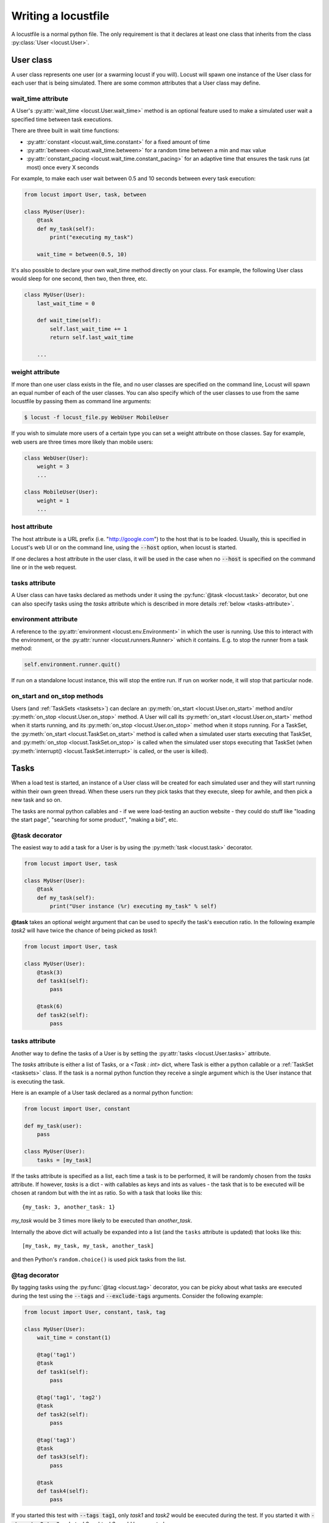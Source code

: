 .. _writing-a-locustfile:

======================
Writing a locustfile
======================

A locustfile is a normal python file. The only requirement is that it declares at least one class that inherits from the class :py:class:`User <locust.User>`. 

User class
==========

A user class represents one user (or a swarming locust if you will). Locust will spawn one 
instance of the User class for each user that is being simulated. There are some common attributes that 
a User class may define. 

.. _wait-time:

wait_time attribute
-------------------

A User's :py:attr:`wait_time <locust.User.wait_time>` method is an optional feature used to make 
a simulated user wait a specified time between task executions.

There are three built in wait time functions: 

* :py:attr:`constant <locust.wait_time.constant>` for a fixed amount of time

* :py:attr:`between <locust.wait_time.between>` for a random time between a min and max value

* :py:attr:`constant_pacing <locust.wait_time.constant_pacing>` for an adaptive time that ensures the task runs (at most) once every X seconds

For example, to make each user wait between 0.5 and 10 seconds between every task execution:

.. code-block:: python

    from locust import User, task, between
        
    class MyUser(User):
        @task
        def my_task(self):
            print("executing my_task")

        wait_time = between(0.5, 10)

It's also possible to declare your own wait_time method directly on your class. 
For example, the following User class would sleep for one second, then two, then three, etc.

.. code-block:: python

    class MyUser(User):
        last_wait_time = 0
        
        def wait_time(self):
            self.last_wait_time += 1
            return self.last_wait_time

        ...
    


weight attribute
----------------

If more than one user class exists in the file, and no user classes are specified on the command line,
Locust will spawn an equal number of each of the user classes. You can also specify which of the 
user classes to use from the same locustfile by passing them as command line arguments:

.. code-block:: console

    $ locust -f locust_file.py WebUser MobileUser

If you wish to simulate more users of a certain type you can set a weight attribute on those
classes. Say for example, web users are three times more likely than mobile users:

.. code-block:: python

    class WebUser(User):
        weight = 3
        ...

    class MobileUser(User):
        weight = 1
        ...


host attribute
--------------

The host attribute is a URL prefix (i.e. "http://google.com") to the host that is to be loaded. 
Usually, this is specified in Locust's web UI or on the command line, using the 
:code:`--host` option, when locust is started. 

If one declares a host attribute in the user class, it will be used in the case when no :code:`--host` 
is specified on the command line or in the web request.

tasks attribute
---------------

A User class can have tasks declared as methods under it using the :py:func:`@task <locust.task>` decorator, but one can also
specify tasks using the *tasks* attribute which is described in more details :ref:`below <tasks-attribute>`.

environment attribute
---------------------

A reference to the :py:attr:`environment <locust.env.Environment>` in which the user is running. Use this to interact with 
the environment, or the :py:attr:`runner <locust.runners.Runner>` which it contains. E.g. to stop the runner from a task method:

.. code-block:: python
    
    self.environment.runner.quit()

If run on a standalone locust instance, this will stop the entire run. If run on worker node, it will stop that particular node.

.. _on-start-on-stop:

on_start and on_stop methods
----------------------------

Users (and :ref:`TaskSets <tasksets>`) can declare an :py:meth:`on_start <locust.User.on_start>` method and/or
:py:meth:`on_stop <locust.User.on_stop>` method. A User will call its
:py:meth:`on_start <locust.User.on_start>` method when it starts running, and its
:py:meth:`on_stop <locust.User.on_stop>` method when it stops running. For a TaskSet, the
:py:meth:`on_start <locust.TaskSet.on_start>` method is called when a simulated user starts executing 
that TaskSet, and :py:meth:`on_stop <locust.TaskSet.on_stop>` is called when the simulated user stops 
executing that TaskSet (when :py:meth:`interrupt() <locust.TaskSet.interrupt>` is called, or the
user is killed).

Tasks
=====

When a load test is started, an instance of a User class will be created for each simulated user
and they will start running within their own green thread. When these users run they pick tasks that 
they execute, sleep for awhile, and then pick a new task and so on.

The tasks are normal python callables and - if we were load-testing an auction website - they could do 
stuff like "loading the start page", "searching for some product", "making a bid", etc. 

@task decorator
---------------

The easiest way to add a task for a User is by using the :py:meth:`task <locust.task>` decorator.

.. code-block:: python

    from locust import User, task

    class MyUser(User):
        @task
        def my_task(self):
            print("User instance (%r) executing my_task" % self)

**@task** takes an optional weight argument that can be used to specify the task's execution ratio. In 
the following example *task2* will have twice the chance of being picked as *task1*:

.. code-block:: python
    
    from locust import User, task
    
    class MyUser(User):
        @task(3)
        def task1(self):
            pass
        
        @task(6)
        def task2(self):
            pass


.. _tasks-attribute:

tasks attribute
---------------

Another way to define the tasks of a User is by setting the :py:attr:`tasks <locust.User.tasks>` attribute.

The *tasks* attribute is either a list of Tasks, or a *<Task : int>* dict, where Task is either a 
python callable or a :ref:`TaskSet <tasksets>` class. If the task is a normal python function they 
receive a single argument which is the User instance that is executing the task.

Here is an example of a User task declared as a normal python function:

.. code-block:: python

    from locust import User, constant
    
    def my_task(user):
        pass
    
    class MyUser(User):
        tasks = [my_task]


If the tasks attribute is specified as a list, each time a task is to be performed, it will be randomly 
chosen from the *tasks* attribute. If however, *tasks* is a dict - with callables as keys and ints 
as values - the task that is to be executed will be chosen at random but with the int as ratio. So 
with a task that looks like this::

    {my_task: 3, another_task: 1}

*my_task* would be 3 times more likely to be executed than *another_task*. 

Internally the above dict will actually be expanded into a list (and the ``tasks`` attribute is updated) 
that looks like this::

    [my_task, my_task, my_task, another_task]

and then Python's ``random.choice()`` is used pick tasks from the list.


.. _tagging-tasks:

@tag decorator
--------------

By tagging tasks using the :py:func:`@tag <locust.tag>` decorator, you can be picky about what tasks are
executed during the test using the :code:`--tags` and :code:`--exclude-tags` arguments.  Consider
the following example:

.. code-block:: python

    from locust import User, constant, task, tag

    class MyUser(User):
        wait_time = constant(1)

        @tag('tag1')
        @task
        def task1(self):
            pass

        @tag('tag1', 'tag2')
        @task
        def task2(self):
            pass

        @tag('tag3')
        @task
        def task3(self):
            pass

        @task
        def task4(self):
            pass

If you started this test with :code:`--tags tag1`, only *task1* and *task2* would be executed
during the test. If you started it with :code:`--tags tag2 tag3`, only *task2* and *task3* would be
executed.

:code:`--exclude-tags` will behave in the exact opposite way. So, if you start the test with
:code:`--exclude-tags tag3`, only *task1*, *task2*, and *task4* will be executed. Exclusion always
wins over inclusion, so if a task has a tag you've included and a tag you've excluded, it will not
be executed.

Events
======

If you want to run some setup code as part of your test, it is often enough to put it at the module
level of your locustfile, but sometimes you need to do things at particular times in the run. For 
this need, Locust provides event hooks.

test_start and test_stop
------------------------

If you need to run some code at the start or stop of a load test, you should use the 
:py:attr:`test_start <locust.event.Events.test_start>` and :py:attr:`test_stop <locust.event.Events.test_stop>` 
events. You can set up listeners for these events at the module level of your locustfile:

.. code-block:: python

    from locust import events
    
    @events.test_start.add_listener
    def on_test_start(**kwargs):
        print("A new test is starting")
    
    @events.test_stop.add_listener
    def on_test_stop(**kwargs):
        print("A new test is ending")

When running Locust distributed the ``test_start`` and ``test_stop`` events will only be fired in the master node.

init
----

The ``init`` event is triggered at the beginning of each Locust process. This is especially useful in distributed mode
where each worker process (not each user) needs a chance to do some initialization. For example, let's say you have some
global state that all users spawned from this process will need:

.. code-block:: python

    from locust import events
    from locust.runners import MasterRunner

    @events.init.add_listener
    def on_locust_init(environment, **kwargs):
        if isinstance(environment.runner, MasterRunner):
            print("I'm on master node")
        else:
            print("I'm on a worker or standalone node")

other events
------------

see :ref:`extending locust using event hooks <extending_locust>` for other events and more examples of how to use them.

HttpUser class
==============

:py:class:`HttpUser <locust.HttpUser>` is the most commonly used :py:class:`User <locust.User>`. It adds a :py:attr:`client <locust.HttpUser.client>` attribute which is used to make HTTP requests.

.. code-block:: python

    from locust import HttpUser, task, between
    
    class MyUser(HttpUser):
        wait_time = between(5, 15)
        
        @task(4)
        def index(self):
            self.client.get("/")
        
        @task(1)
        def about(self):
            self.client.get("/about/")


client attribute / HttpSession
------------------------------

:py:attr:`client <locust.HttpUser.client>` is an instance of :py:class:`HttpSession <locust.clients.HttpSession>`. HttpSession is a subclass/wrapper for 
:py:class:`requests.Session`, so its features are well documented and should be familiar to many. What HttpSession adds is mainly reporting of the request results into Locust (success/fail, response time, response length, name). 


It contains methods for all HTTP methods: :py:meth:`get <locust.clients.HttpSession.get>`, 
:py:meth:`post <locust.clients.HttpSession.post>`, :py:meth:`put <locust.clients.HttpSession.put>`, 
... 


Just like :py:class:`requests.Session`, it preserves cookies between requests so it can easily be used to log in to websites.

.. code-block:: python
    :caption: Make a POST request, look at the response and implicitly reuse any session cookies we got for a second request

    response = self.client.post("/login", {"username":"testuser", "password":"secret"})
    print("Response status code:", response.status_code)
    print("Response text:", response.text)
    response = self.client.get("/my-profile")

HttpSession catches any :py:class:`requests.RequestException` thrown by Session (caused by connection errors, timeouts or similar), instead returning a dummy 
Response object with *status_code* set to 0 and *content* set to None.


.. _catch-response:

Validating responses
--------------------

Requests are considered successful if the HTTP response code is OK (<400), but it is often useful to 
do some additional validation of the response.

You can mark a request as failed by using the *catch_response* argument, a *with*-statement and 
a call to *response.failure()*

.. code-block:: python
    
    with self.client.get("/", catch_response=True) as response:
        if response.text != "Success":
            response.failure("Got wrong response")
        elif response.elapsed.total_seconds() > 0.5:
            response.failure("Request took too long")


You can also mark a request as successful, even if the response code was bad:

.. code-block:: python

    with self.client.get("/does_not_exist/", catch_response=True) as response:
        if response.status_code == 404:
            response.success()

You can even avoid logging a request at all by throwing an exception and then catching it outside the with-block. Or you can throw a :ref:`locust exception <exceptions>`, like in the example below, and let Locust catch it.

.. code-block:: python

    from locust.exception import RescheduleTask
    ...
    with self.client.get("/does_not_exist/", catch_response=True) as response:
        if response.status_code == 404:
            raise RescheduleTask()


.. _name-parameter:

Grouping requests to URLs with dynamic parameters
-------------------------------------------------

It's very common for websites to have pages whose URLs contain some kind of dynamic parameter(s). 
Often it makes sense to group these URLs together in User's statistics. This can be done
by passing a *name* argument to the :py:class:`HttpSession's <locust.clients.HttpSession>` 
different request methods. 

Example:

.. code-block:: python

    # Statistics for these requests will be grouped under: /blog/?id=[id]
    for i in range(10):
        self.client.get("/blog?id=%i" % i, name="/blog?id=[id]")


HTTP Proxy settings
-------------------
To improve performance, we configure requests to not look for HTTP proxy settings in the environment by setting 
requests.Session's trust_env attribute to ``False``. If you don't want this you can manually set 
``locust_instance.client.trust_env`` to ``True``. For further details, refer to the 
`documentation of requests <https://requests.readthedocs.io/en/master/api/#requests.Session.trust_env>`_.

TaskSets
================================
:ref:`TaskSets <tasksets>` is a way to structure tests of hierarchial web sites/systems.


How to structure your test code
================================

It's important to remember that the locustfile.py is just an ordinary Python module that is imported 
by Locust. From this module you're free to import other python code just as you normally would 
in any Python program. The current working directory is automatically added to python's ``sys.path``, 
so any python file/module/packages that resides in the working directory can be imported using the 
python ``import`` statement.

For small tests, keeping all of the test code in a single ``locustfile.py`` should work fine, but for 
larger test suites, you'll probably want to split the code into multiple files and directories. 

How you structure the test source code is of course entirely up to you, but we recommend that you 
follow Python best practices. Here's an example file structure of an imaginary Locust project:

* Project root

  * ``common/``
  
    * ``__init__.py``
    * ``auth.py``
    * ``config.py``
  * ``locustfile.py``
  * ``requirements.txt`` (External Python dependencies is often kept in a requirements.txt)

A project with multiple different locustfiles could also keep them in a separate subdirectory:

* Project root

  * ``common/``
  
    * ``__init__.py``
    * ``auth.py``
    * ``config.py``
  * ``locustfiles/``
  
    * ``api.py``
    * ``website.py``
  * ``requirements.txt``


With any of the above project structure, your locustfile can import common libraries using:

.. code-block:: python

    import common.auth
